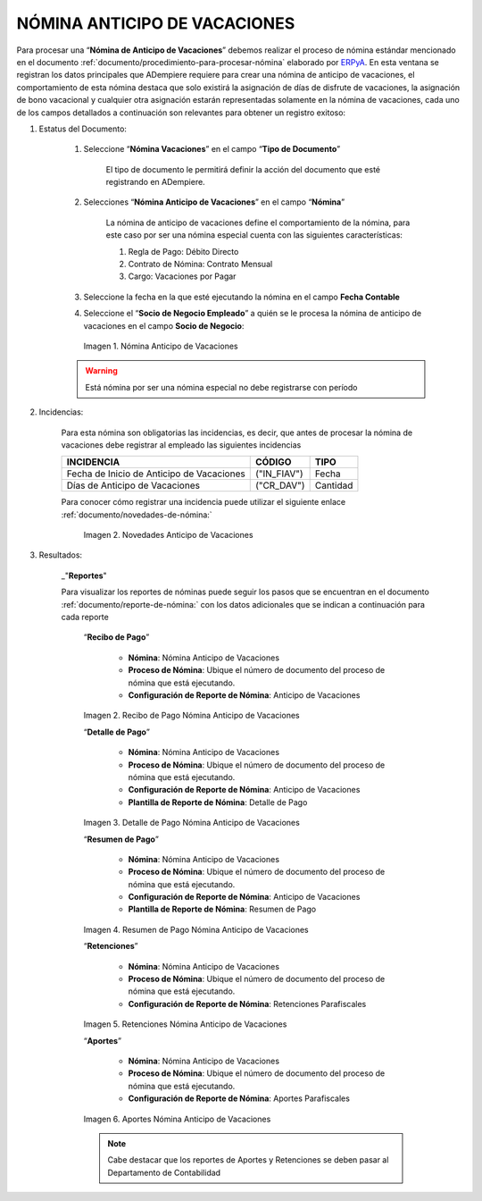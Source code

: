 .. _documento/nomina-anticipo-vacaciones:
.. _ERPyA: http://erpya.com

.. |Nómina Anticipo de Vacaciones| image:: resources/anticipodevacaciones22.png
.. |Novedades Anticipo de Vacaciones| image:: resources/novedadanticipovacaciones.png
.. |Recibo de Pago Nómina Anticipo de Vacaciones| image:: resources/reciboanticipovacaciones33.png
.. |Detalle de Pago Nómina Anticipo de Vacaciones| image:: resources/detalleanticipovacaciones11.png
.. |Resumen de Pago Nómina Anticipo de Vacaciones| image:: resources/resumenanticipovacaciones11.png
.. |Retenciones Nómina Anticipo de Vacaciones| image:: resources/retencionesanticipovacaciones11.png
.. |Aportes Nómina Anticipo de Vacaciones| image:: resources/aportesanticipovacaciones11.png


=================================
**NÓMINA ANTICIPO DE VACACIONES**
=================================

Para procesar una “**Nómina de Anticipo de Vacaciones**” debemos realizar el proceso de nómina estándar mencionado en el documento :ref:`documento/procedimiento-para-procesar-nómina` elaborado por `ERPyA`_. En esta ventana se registran los datos principales que ADempiere requiere para crear una nómina de anticipo de vacaciones, el comportamiento de esta nómina destaca que solo existirá la asignación de días de disfrute de vacaciones, la asignación de bono vacacional y cualquier otra asignación estarán  representadas solamente en la nómina de vacaciones, cada uno de los campos detallados a continuación son relevantes para obtener un registro exitoso:


#. Estatus del Documento:


    #. Seleccione “**Nómina  Vacaciones**” en el campo “**Tipo de Documento**”

 	    El tipo de documento le permitirá definir la acción del documento que esté registrando en ADempiere.

    #. Selecciones “**Nómina Anticipo de Vacaciones**” en el campo “**Nómina**”

	    La nómina de anticipo de vacaciones define el comportamiento de la nómina, para este caso por ser una nómina especial cuenta con las siguientes características:

            #. Regla de Pago: Débito Directo
            #. Contrato de Nómina: Contrato Mensual
            #. Cargo: Vacaciones por Pagar

    #. Seleccione la fecha en la que esté ejecutando la nómina en el campo **Fecha Contable**

    #. Seleccione el “**Socio de Negocio Empleado**” a quién se le procesa la nómina de anticipo de vacaciones en el campo **Socio de Negocio**:
   

      |Nómina Anticipo de Vacaciones|

      Imagen 1. Nómina Anticipo de Vacaciones 

    .. warning:: 

        Está nómina  por ser una nómina especial no debe registrarse con período

	
#. Incidencias:

      Para esta nómina son obligatorias las incidencias, es decir, que antes de procesar la nómina de vacaciones debe registrar al empleado las siguientes incidencias 


      +-------------------------------------------------------+----------------------+----------------+
      |           **INCIDENCIA**                              |     **CÓDIGO**       |    **TIPO**    |
      +=======================================================+======================+================+
      | Fecha de Inicio de Anticipo de Vacaciones             |     ("IN_FIAV")      |     Fecha      |
      +-------------------------------------------------------+----------------------+----------------+
      | Días de Anticipo de Vacaciones                        |      ("CR_DAV")      |    Cantidad    |
      +-------------------------------------------------------+----------------------+----------------+
    
    
   
      Para conocer cómo registrar una incidencia puede utilizar el siguiente enlace :ref:`documento/novedades-de-nómina:`

        |Novedades Anticipo de Vacaciones|

        Imagen 2. Novedades Anticipo de Vacaciones 

#. Resultados:

    _"**Reportes**"

    Para visualizar los reportes de nóminas  puede seguir los pasos que se encuentran en el documento :ref:`documento/reporte-de-nómina:` con los datos adicionales que se indican a continuación para cada reporte

        “**Recibo de Pago**”

         	- **Nómina**: Nómina Anticipo de Vacaciones 

         	- **Proceso de Nómina**: Ubique el número de documento del proceso de nómina que está ejecutando.

         	- **Configuración de Reporte de Nómina**: Anticipo de Vacaciones

        |Recibo de Pago Nómina Anticipo de Vacaciones|

        Imagen 2. Recibo de Pago Nómina Anticipo de Vacaciones


        “**Detalle de Pago**”

            - **Nómina**: Nómina Anticipo de  Vacaciones

            - **Proceso de Nómina**: Ubique el número de documento del proceso de nómina que está ejecutando.

            - **Configuración de Reporte de Nómina**: Anticipo de Vacaciones 

            - **Plantilla de Reporte de Nómina**: Detalle de Pago

        |Detalle de Pago Nómina Anticipo de Vacaciones|

        Imagen 3. Detalle de Pago Nómina Anticipo de Vacaciones


        “**Resumen de Pago**”

            - **Nómina**: Nómina Anticipo de Vacaciones

            - **Proceso de Nómina**: Ubique el número de documento del proceso de nómina que está ejecutando.

            - **Configuración de Reporte de Nómina**: Anticipo de Vacaciones 

            - **Plantilla de Reporte de Nómina**: Resumen de Pago


        |Resumen de Pago Nómina Anticipo de Vacaciones|

        Imagen 4. Resumen de Pago Nómina Anticipo de Vacaciones

        “**Retenciones**”
	
            - **Nómina**: Nómina Anticipo de Vacaciones

            - **Proceso de Nómina**: Ubique el número de documento del proceso de nómina que está ejecutando.

            - **Configuración de Reporte de Nómina**: Retenciones Parafiscales

        |Retenciones Nómina Anticipo de Vacaciones|

        Imagen 5. Retenciones Nómina Anticipo de Vacaciones

        “**Aportes**”

            - **Nómina**: Nómina Anticipo de Vacaciones

            - **Proceso de Nómina**: Ubique el número de documento del proceso de nómina que está ejecutando.

            - **Configuración de Reporte de Nómina**: Aportes Parafiscales

        |Aportes Nómina Anticipo de Vacaciones|

        Imagen 6. Aportes Nómina Anticipo de Vacaciones 
  
        .. note::

            Cabe destacar que los reportes de Aportes y Retenciones se deben pasar al Departamento de Contabilidad
